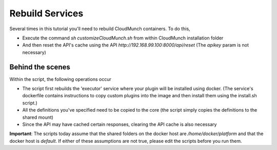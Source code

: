 Rebuild Services
================

Several times in this tutorial you'll need to rebuild CloudMunch containers. To do this, 

- Execute the command `sh customizeCloudMunch.sh` from within CloudMunch installation folder
- And then reset the API's cache using the API `http://192.168.99.100:8000/api/reset` (The `apikey` param is not necessary)

Behind the scenes
-----------------

Within the script, the following operations occur 

- The script first rebuilds the 'executor' service where your plugin will be installed using docker. (The service's dockerfile contains instructions to copy custom plugins into the image and then install them using the install.sh script.)
- All the definitions you've specified need to be copied to the core (the script simply copies the definitions to the shared mount)  
- Since the API may have cached certain responses, clearing the API cache is also necessary

.. image: screenshots/cm-operations/customizeCloudMunch.gif

**Important**: The scripts today assume that the shared folders on the docker host are `/home/docker/platform` and that the docker host is `default`. If either of these assumptions are not true, please edit the scripts before you run them.
